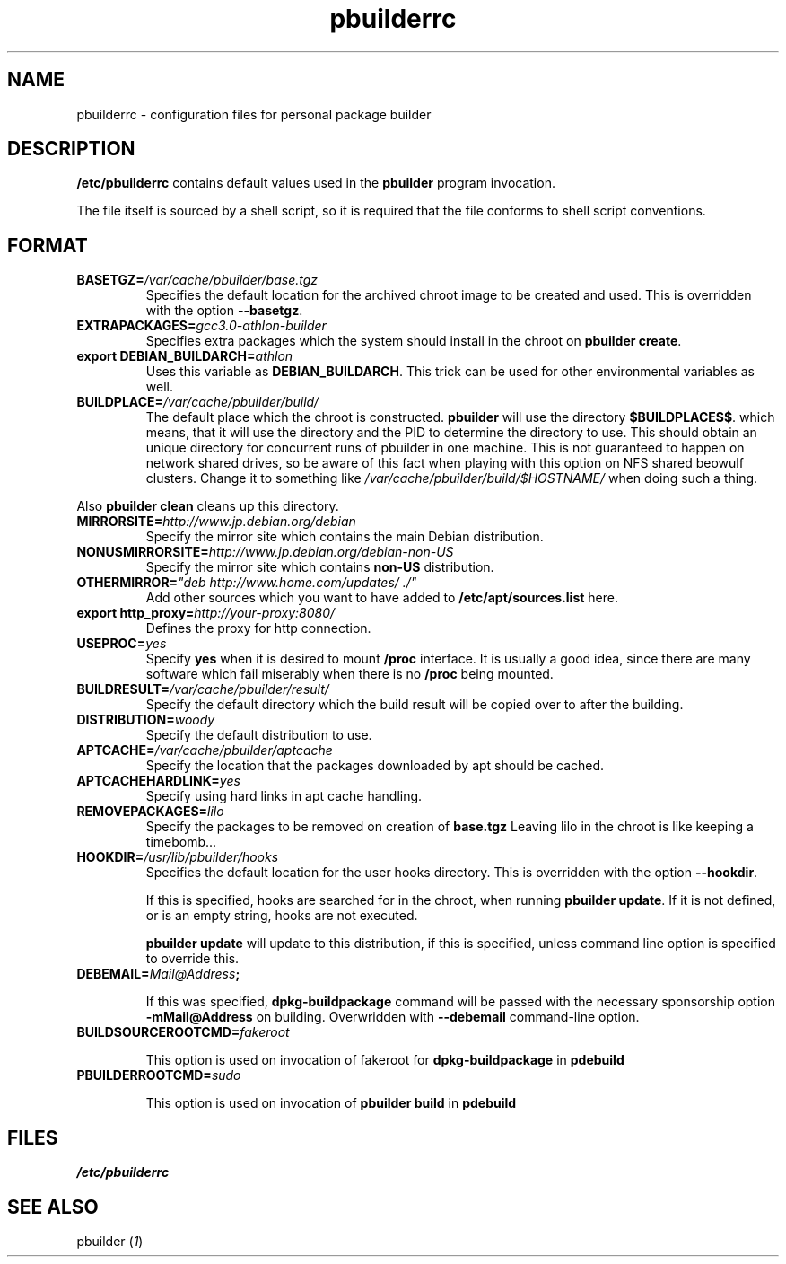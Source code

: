 .TH "pbuilderrc" 5 "2001 Aug 25" "Debian" "pbuilder"
.SH NAME
pbuilderrc \- configuration files for personal package builder
.SH DESCRIPTION
.B "/etc/pbuilderrc" 
contains default values used in the 
.B "pbuilder"
program invocation.
.PP
The file itself is sourced by a shell script, so
it is required that the file conforms to shell script conventions.
.SH "FORMAT"
.TP
.BI "BASETGZ=" "/var/cache/pbuilder/base.tgz"
Specifies the default location for the archived 
chroot image to be created and used.
This is overridden with the option 
.BR "--basetgz" "."
.TP
.BI "EXTRAPACKAGES=" "gcc3.0-athlon-builder"
Specifies extra packages which the system should install
in the chroot on 
.BR "pbuilder create" "."
.TP
.BI "export DEBIAN_BUILDARCH=" "athlon"
Uses this variable as 
.BR "DEBIAN_BUILDARCH" "."
This trick can be used for other environmental variables as well.
.TP
.BI "BUILDPLACE=" "/var/cache/pbuilder/build/"
The default place which the chroot is constructed.
.B pbuilder
will use the directory 
.BR "$BUILDPLACE$$" "."
which means, that it will use the directory and the 
PID to determine the directory to use.
This should obtain an unique directory for 
concurrent runs of pbuilder in one machine.
This is not guaranteed to happen on network shared drives,
so be aware of this fact when playing with this option
on NFS shared beowulf clusters.
Change it to something like 
.I "/var/cache/pbuilder/build/$HOSTNAME/"
when doing such a thing.
.PP
Also 
.B "pbuilder clean"
cleans up this directory.
.TP
.BI "MIRRORSITE=" "http://www.jp.debian.org/debian"
Specify the mirror site which contains the
main Debian distribution.
.TP
.BI "NONUSMIRRORSITE=" "http://www.jp.debian.org/debian-non-US"
Specify the mirror site which contains
.B "non-US"
distribution.
.TP
.BI "OTHERMIRROR=" """deb http://www.home.com/updates/ ./"""
Add other sources which you want to have added to
.B "/etc/apt/sources.list" 
here.
.TP
.BI "export http_proxy=" "http://your-proxy:8080/"
Defines the proxy for http connection.
.TP
.BI "USEPROC=" "yes"
Specify 
.B yes
when it is desired to mount
.B /proc
interface. It is usually a good idea, since there are many
software which fail miserably when there is no
.B /proc
being mounted.
.TP
.BI "BUILDRESULT=" "/var/cache/pbuilder/result/"
Specify the default directory which the build result will
be copied over to after the building.
.TP
.BI "DISTRIBUTION=" "woody"
Specify the default distribution to use.

.TP
.BI "APTCACHE=" "/var/cache/pbuilder/aptcache"
Specify the location that the packages downloaded by apt
should be cached.

.TP
.BI "APTCACHEHARDLINK=" "yes"
Specify using hard links in apt cache handling.

.TP
.BI "REMOVEPACKAGES=" "lilo"
Specify the packages to be removed on creation of 
.B base.tgz
Leaving lilo in the chroot is like keeping a timebomb...

.TP
.BI "HOOKDIR=" "/usr/lib/pbuilder/hooks"
Specifies the default location for the user hooks
directory. 
This is overridden with the option 
.BR "--hookdir" "."

If this is specified, hooks are searched for in
the chroot, when running 
.BR "pbuilder update" "."
If it is not defined, or is an empty string, 
hooks are not executed.

.B "pbuilder update" 
will update to this distribution, if this is specified,
unless command line option is specified to override this.

.TP
.BI "DEBEMAIL=" "Mail@Address";

If this was specified, 
.B dpkg-buildpackage
command will be passed with the necessary sponsorship option 
.B "-mMail@Address"
on building.
Overwridden with 
.B "--debemail"
command-line option.

.TP
.BI "BUILDSOURCEROOTCMD=" "fakeroot"

This option is used on invocation of fakeroot 
for 
.B "dpkg-buildpackage"
in 
.B "pdebuild"

.TP
.BI "PBUILDERROOTCMD=" "sudo"

This option is used on invocation of 
.B "pbuilder build"
in 
.B "pdebuild"

.SH "FILES"
.I "/etc/pbuilderrc"
.SH "SEE ALSO"
.RI "pbuilder (" 1 ") "

